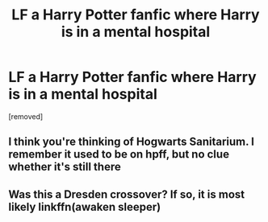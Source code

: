 #+TITLE: LF a Harry Potter fanfic where Harry is in a mental hospital

* LF a Harry Potter fanfic where Harry is in a mental hospital
:PROPERTIES:
:Author: StarringTea
:Score: 0
:DateUnix: 1541769039.0
:DateShort: 2018-Nov-09
:FlairText: Fic Search
:END:
[removed]


** I think you're thinking of Hogwarts Sanitarium. I remember it used to be on hpff, but no clue whether it's still there
:PROPERTIES:
:Author: patil-triplet
:Score: 4
:DateUnix: 1541778026.0
:DateShort: 2018-Nov-09
:END:


** Was this a Dresden crossover? If so, it is most likely linkffn(awaken sleeper)
:PROPERTIES:
:Author: firingmahlazors
:Score: 1
:DateUnix: 1541769613.0
:DateShort: 2018-Nov-09
:END:
